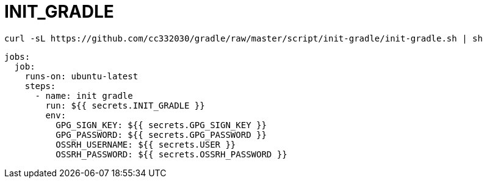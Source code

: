 
= INIT_GRADLE

[source,shell script]
----
curl -sL https://github.com/cc332030/gradle/raw/master/script/init-gradle/init-gradle.sh | sh

----

[source,yml]
----
jobs:
  job:
    runs-on: ubuntu-latest
    steps:
      - name: init gradle
        run: ${{ secrets.INIT_GRADLE }}
        env:
          GPG_SIGN_KEY: ${{ secrets.GPG_SIGN_KEY }}
          GPG_PASSWORD: ${{ secrets.GPG_PASSWORD }}
          OSSRH_USERNAME: ${{ secrets.USER }}
          OSSRH_PASSWORD: ${{ secrets.OSSRH_PASSWORD }}

----
